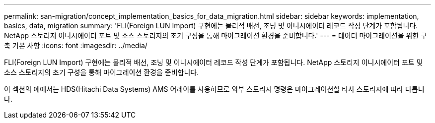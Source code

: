 ---
permalink: san-migration/concept_implementation_basics_for_data_migration.html 
sidebar: sidebar 
keywords: implementation, basics, data, migration 
summary: 'FLI(Foreign LUN Import) 구현에는 물리적 배선, 조닝 및 이니시에이터 레코드 작성 단계가 포함됩니다. NetApp 스토리지 이니시에이터 포트 및 소스 스토리지의 초기 구성을 통해 마이그레이션 환경을 준비합니다.' 
---
= 데이터 마이그레이션을 위한 구축 기본 사항
:icons: font
:imagesdir: ../media/


[role="lead"]
FLI(Foreign LUN Import) 구현에는 물리적 배선, 조닝 및 이니시에이터 레코드 작성 단계가 포함됩니다. NetApp 스토리지 이니시에이터 포트 및 소스 스토리지의 초기 구성을 통해 마이그레이션 환경을 준비합니다.

이 섹션의 예에서는 HDS(Hitachi Data Systems) AMS 어레이를 사용하므로 외부 스토리지 명령은 마이그레이션할 타사 스토리지에 따라 다릅니다.
